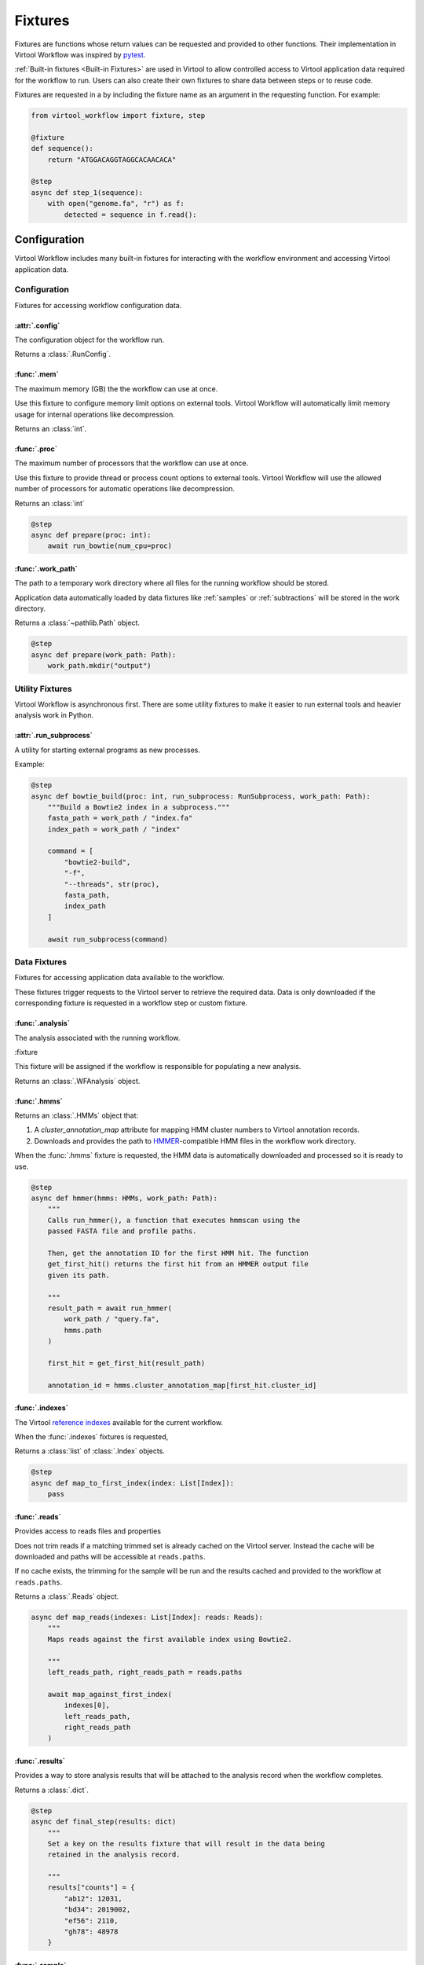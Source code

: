 ########
Fixtures
########

Fixtures are functions whose return values can be requested and provided to other functions. Their implementation in
Virtool Workflow was inspired by `pytest <https://docs.pytest.org/en/2.8.7/fixture.html>`_.

:ref:`Built-in fixtures <Built-in Fixtures>` are used in Virtool to allow controlled access to Virtool application data
required for the workflow to run. Users can also create their own fixtures to share data between steps or to reuse code.

Fixtures are requested in a by including the fixture name as an argument in the requesting function. For example:

.. code-block:: python

    from virtool_workflow import fixture, step

    @fixture
    def sequence():
        return "ATGGACAGGTAGGCACAACACA"

    @step
    async def step_1(sequence):
        with open("genome.fa", "r") as f:
            detected = sequence in f.read():


Configuration
=============

Virtool Workflow includes many built-in fixtures for interacting with the workflow environment and accessing Virtool
application data.

Configuration
-------------

Fixtures for accessing workflow configuration data.

:attr:`.config`
^^^^^^^^^^^^^^^

The configuration object for the workflow run.

Returns a :class:`.RunConfig`.


:func:`.mem`
^^^^^^^^^^^^

The maximum memory (GB) the the workflow can use at once.

Use this fixture to configure memory limit options on external tools. Virtool Workflow will automatically limit memory
usage for internal operations like decompression.

Returns an :class:`int`.


:func:`.proc`
^^^^^^^^^^^^^

The maximum number of processors that the workflow can use at once.

Use this fixture to provide thread or process count options to external tools. Virtool Workflow will use the allowed
number of processors for automatic operations like decompression.

Returns an :class:`int`

.. code-block:: python

    @step
    async def prepare(proc: int):
        await run_bowtie(num_cpu=proc)


:func:`.work_path`
^^^^^^^^^^^^^^^^^^

The path to a temporary work directory where all files for the running workflow should be stored.

Application data automatically loaded by data fixtures like :ref:`samples` or :ref:`subtractions` will be stored in the
work directory.

Returns a :class:`~pathlib.Path` object.

.. code-block:: python

    @step
    async def prepare(work_path: Path):
        work_path.mkdir("output")


Utility Fixtures
----------------

Virtool Workflow is asynchronous first. There are some utility fixtures to make it easier to run external tools and
heavier analysis work in Python.

:attr:`.run_subprocess`
^^^^^^^^^^^^^^^^^^^^^^^

A utility for starting external programs as new processes.

Example:

.. code-block:: python

    @step
    async def bowtie_build(proc: int, run_subprocess: RunSubprocess, work_path: Path):
        """Build a Bowtie2 index in a subprocess."""
        fasta_path = work_path / "index.fa"
        index_path = work_path / "index"

        command = [
            "bowtie2-build",
            "-f",
            "--threads", str(proc),
            fasta_path,
            index_path
        ]

        await run_subprocess(command)


Data Fixtures
-------------

Fixtures for accessing application data available to the workflow.

These fixtures trigger requests to the Virtool server to retrieve the required data. Data is only downloaded if the
corresponding fixture is requested in a workflow step or custom fixture.

:func:`.analysis`
^^^^^^^^^^^^^^^^^

The analysis associated with the running workflow.

:fixture

This fixture will be assigned if the workflow is responsible for populating a new analysis.

Returns an :class:`.WFAnalysis` object.


:func:`.hmms`
^^^^^^^^^^^^^

Returns an :class:`.HMMs` object that:

1. A `cluster_annotation_map` attribute for mapping HMM cluster numbers to Virtool annotation records.
2. Downloads and provides the path to `HMMER <http://hmmer.org/>`_-compatible HMM files in the workflow work directory.

When the :func:`.hmms` fixture is requested, the HMM data is automatically downloaded and processed so it is ready to
use.

.. code-block:: python

    @step
    async def hmmer(hmms: HMMs, work_path: Path):
        """
        Calls run_hmmer(), a function that executes hmmscan using the
        passed FASTA file and profile paths.

        Then, get the annotation ID for the first HMM hit. The function
        get_first_hit() returns the first hit from an HMMER output file
        given its path.

        """
        result_path = await run_hmmer(
            work_path / "query.fa",
            hmms.path
        )

        first_hit = get_first_hit(result_path)

        annotation_id = hmms.cluster_annotation_map[first_hit.cluster_id]


:func:`.indexes`
^^^^^^^^^^^^^^^^

The Virtool `reference indexes <https://www.virtool.ca/docs/manual/guide/indexes>`_ available for the current workflow.

When the :func:`.indexes` fixtures is requested,

Returns a :class:`list` of :class:`.Index` objects.

.. code-block:: python

    @step
    async def map_to_first_index(index: List[Index]):
        pass


:func:`.reads`
^^^^^^^^^^^^^^

Provides access to reads files and properties

Does not trim reads if a matching trimmed set is already cached on the Virtool server. Instead the cache will be
downloaded and paths will be accessible at ``reads.paths``.

If no cache exists, the trimming for the sample will be run and the results cached and provided to the workflow at
``reads.paths``.

Returns a :class:`.Reads` object.


.. code-block:: python

    async def map_reads(indexes: List[Index]: reads: Reads):
        """
        Maps reads against the first available index using Bowtie2.

        """
        left_reads_path, right_reads_path = reads.paths

        await map_against_first_index(
            indexes[0],
            left_reads_path,
            right_reads_path
        )


:func:`.results`
^^^^^^^^^^^^^^^^

Provides a way to store analysis results that will be attached to the analysis record when the workflow completes.

Returns a :class:`.dict`.

.. code-block:: python

    @step
    async def final_step(results: dict)
        """
        Set a key on the results fixture that will result in the data being
        retained in the analysis record.

        """
        results["counts"] = {
            "ab12": 12031,
            "bd34": 2019002,
            "ef56": 2110,
            "gh78": 48978
        }


:func:`.sample`
^^^^^^^^^^^^^^^

The `sample <https://www.virtool.ca/docs/manual/guide/samples>`_ associated with the workflow run.

Returns a :class:`.Sample` object that can be used to access sample data. For analysis workflows, this will be the
sample being analyzed.

.. code-block:: python

    @step
    async def align(sample: Sample):
        # The library type of the sample: normal, srna, or amplicon.
        library_type: str = sample.library_type

        # Whether the sample Illumina dataset is paired or not.
        paired: bool = sample.paired



:func:`.subtractions`
^^^^^^^^^^^^^^^^^^^^^

The Virtool `subtractions <https://www.virtool.ca/docs/manual/guide/subtraction>`_ that were selected by the Virtool
user when the analysis workflow was started.

Returns a :class:`.list` of :class:`.Subtraction` objects.

.. code-block:: python

    async def map_subtraction(reads: Reads, subtractions: List[WFSubtraction]):
        """
        Map reads against a subtraction to eliminate non-pathogen information
        from the analysis.

        """
        await run_bowtie(
            reads_path=reads.left
            index_path=subtractions[0].bowtie2_index_path
            num_cpu=proc
        )


Writing Fixtures
================

Fixtures are created by decorating functions with :func:`.fixture`.

.. code-block:: python

    @fixture
    def package_name() -> str:
        return "virtool-workflow==0.5.2"


Fixtures Using Other Fixtures
-----------------------------

Fixtures may depend on other fixtures.

Here is an example of how two fixtures (`package_name` and `package_version`) can be composed:

.. code-block:: python

    @fixture
    def package_name() -> str:
        return "virtool-workflow==0.5.2"

    @fixture
    def package_version(package_name: str):
        return package_name.split("==")[1]


Data Sharing with Fixtures
--------------------------

Once instantiated, a fixture, will persist through a workflow's entire execution. This means that mutable objects,
such as dictionaries, can be used to pass information between the steps of a workflow.

.. code-block:: python

    from virtool_workflow import fixture, step

    @fixture
    def mutable_fixture():
        return dict()

    @step
    def step_1(mutable_fixture):
        mutable_fixture["intermediate value"] = "some workflow state"

    @step
    def step_2(mutable_fixture):
        print(mutable_fixture["intermediate value"]) # "some workflow state"
